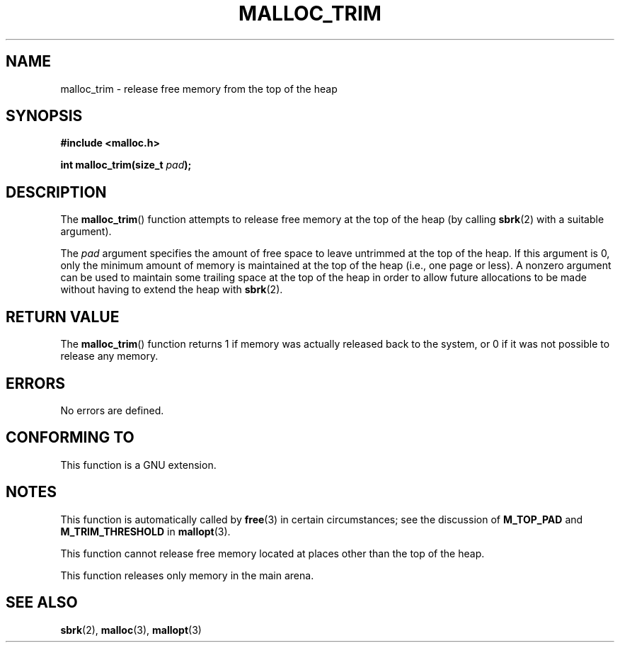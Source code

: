 '\" t
.\" Copyright (c) 2012 by Michael Kerrisk <mtk.manpages@gmail.com>
.\"
.\" %%%LICENSE_START(VERBATIM)
.\" Permission is granted to make and distribute verbatim copies of this
.\" manual provided the copyright notice and this permission notice are
.\" preserved on all copies.
.\"
.\" Permission is granted to copy and distribute modified versions of this
.\" manual under the conditions for verbatim copying, provided that the
.\" entire resulting derived work is distributed under the terms of a
.\" permission notice identical to this one.
.\"
.\" Since the Linux kernel and libraries are constantly changing, this
.\" manual page may be incorrect or out-of-date.  The author(s) assume no
.\" responsibility for errors or omissions, or for damages resulting from
.\" the use of the information contained herein.  The author(s) may not
.\" have taken the same level of care in the production of this manual,
.\" which is licensed free of charge, as they might when working
.\" professionally.
.\"
.\" Formatted or processed versions of this manual, if unaccompanied by
.\" the source, must acknowledge the copyright and authors of this work.
.\" %%%LICENSE_END
.\"
.TH MALLOC_TRIM 3  2014-05-28 "Linux" "Linux Programmer's Manual"
.SH NAME
malloc_trim \- release free memory from the top of the heap
.SH SYNOPSIS
.B #include <malloc.h>

.BI "int malloc_trim(size_t "  pad );
.SH DESCRIPTION
The
.BR malloc_trim ()
function attempts to release free memory at the top of the heap
(by calling
.BR sbrk (2)
with a suitable argument).

The
.I pad
argument specifies the amount of free space to leave untrimmed
at the top of the heap.
If this argument is 0, only the minimum amount of memory is maintained
at the top of the heap (i.e., one page or less).
A nonzero argument can be used to maintain some trailing space
at the top of the heap in order to allow future allocations
to be made without having to extend the heap with
.BR sbrk (2).
.SH RETURN VALUE
The
.BR malloc_trim ()
function returns 1 if memory was actually released back to the system,
or 0 if it was not possible to release any memory.
.SH ERRORS
No errors are defined.
.\" .SH VERSIONS
.\" Available already in glibc 2.0, possibly earlier
.SH CONFORMING TO
This function is a GNU extension.
.SH NOTES
This function is automatically called by
.BR free (3)
in certain circumstances; see the discussion of
.B M_TOP_PAD
and
.B M_TRIM_THRESHOLD
in
.BR mallopt (3).

This function cannot release free memory located at places
other than the top of the heap.

This function releases only memory in the main arena.
.\" malloc/malloc.c::mTRIm():
.\"     return result | (av == &main_arena ? sYSTRIm (pad, av) : 0);
.SH SEE ALSO
.BR sbrk (2),
.BR malloc (3),
.BR mallopt (3)
